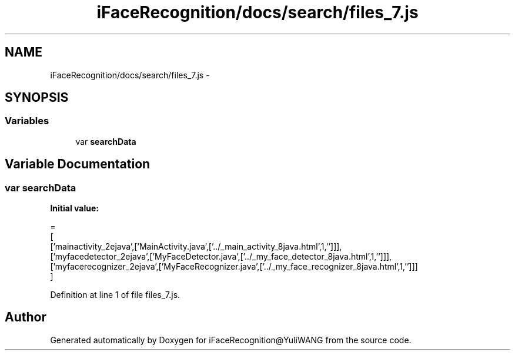 .TH "iFaceRecognition/docs/search/files_7.js" 3 "Sat Jun 14 2014" "Version 1.3" "iFaceRecognition@YuliWANG" \" -*- nroff -*-
.ad l
.nh
.SH NAME
iFaceRecognition/docs/search/files_7.js \- 
.SH SYNOPSIS
.br
.PP
.SS "Variables"

.in +1c
.ti -1c
.RI "var \fBsearchData\fP"
.br
.in -1c
.SH "Variable Documentation"
.PP 
.SS "var searchData"
\fBInitial value:\fP
.PP
.nf
=
[
  ['mainactivity_2ejava',['MainActivity\&.java',['\&.\&./_main_activity_8java\&.html',1,'']]],
  ['myfacedetector_2ejava',['MyFaceDetector\&.java',['\&.\&./_my_face_detector_8java\&.html',1,'']]],
  ['myfacerecognizer_2ejava',['MyFaceRecognizer\&.java',['\&.\&./_my_face_recognizer_8java\&.html',1,'']]]
]
.fi
.PP
Definition at line 1 of file files_7\&.js\&.
.SH "Author"
.PP 
Generated automatically by Doxygen for iFaceRecognition@YuliWANG from the source code\&.
